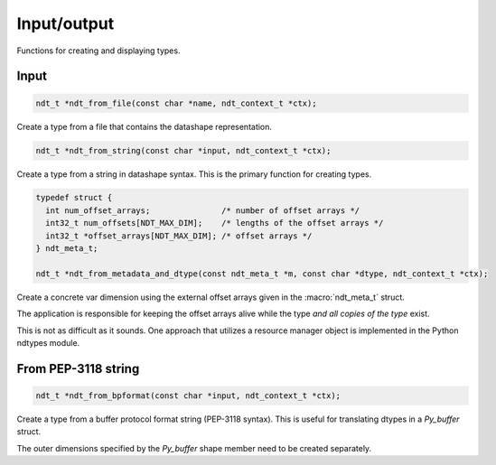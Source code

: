 

.. meta::
   :robots: index,follow
   :description: libndtypes documentation


Input/output
============

Functions for creating and displaying types.


Input
-----

.. topic:: ndt_from_file

.. code-block:: c

   ndt_t *ndt_from_file(const char *name, ndt_context_t *ctx);

Create a type from a file that contains the datashape representation.


.. topic:: ndt_from_string

.. code-block:: c

   ndt_t *ndt_from_string(const char *input, ndt_context_t *ctx);

Create a type from a string in datashape syntax. This is the primary function
for creating types.


.. topic:: ndt_from_metadata_and_dtype

.. code-block:: c

   typedef struct {
     int num_offset_arrays;               /* number of offset arrays */
     int32_t num_offsets[NDT_MAX_DIM];    /* lengths of the offset arrays */
     int32_t *offset_arrays[NDT_MAX_DIM]; /* offset arrays */
   } ndt_meta_t;

   ndt_t *ndt_from_metadata_and_dtype(const ndt_meta_t *m, const char *dtype, ndt_context_t *ctx);

Create a concrete var dimension using the external offset arrays given
in the :macro:`ndt_meta_t` struct.

The application is responsible for keeping the offset arrays alive while the
type *and all copies of the type* exist.

This is not as difficult as it sounds.  One approach that utilizes a resource
manager object is implemented in the Python ndtypes module.


From PEP-3118 string
--------------------

.. topic:: ndt_from_bpformat

.. code-block:: c

   ndt_t *ndt_from_bpformat(const char *input, ndt_context_t *ctx);

Create a type from a buffer protocol format string (PEP-3118 syntax). This
is useful for translating dtypes in a `Py_buffer` struct.

The outer dimensions specified by the `Py_buffer` shape member need to
be created separately.




